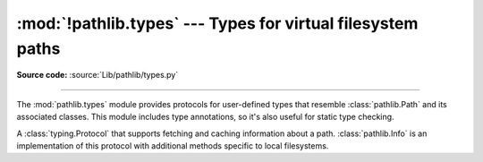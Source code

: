 :mod:`!pathlib.types` --- Types for virtual filesystem paths
============================================================

.. module:: pathlib
   :synopsis: pathlib types for virtual filesystem paths

.. versionadded:: 3.14

**Source code:** :source:`Lib/pathlib/types.py`

--------------

The :mod:`pathlib.types` module provides protocols for user-defined types that
resemble :class:`pathlib.Path` and its associated classes. This module
includes type annotations, so it's also useful for static type checking.

.. versionadded:: 3.14


.. class:: PathInfo()

   A :class:`typing.Protocol` that supports fetching and caching information
   about a path. :class:`pathlib.Info` is an implementation of this protocol
   with additional methods specific to local filesystems.

   .. method:: exists(*, follow_symlinks=True)

      Return ``True`` if the path is an existing file or directory, or any
      other kind of file; return ``False`` if the path doesn't exist.

      If *follow_symlinks* is ``False``, return ``True`` for symlinks without
      checking if their targets exist.

   .. method:: is_dir(*, follow_symlinks=True)

      Return ``True`` if the path is a directory, or a symbolic link pointing
      to a directory; return ``False`` if the path is (or points to) any other
      kind of file, or if it doesn't exist.

      If *follow_symlinks* is ``False``, return ``True`` only if the path
      is a directory (without following symlinks); return ``False`` if the
      path is any other kind of file, or if it doesn't exist.

   .. method:: is_file(*, follow_symlinks=True)

      Return ``True`` if the path is a file, or a symbolic link pointing to
      a file; return ``False`` if the path is (or points to) a directory or
      other non-file, or if it doesn't exist.

      If *follow_symlinks* is ``False``, return ``True`` only if the path
      is a file (without following symlinks); return ``False`` if the path
      is a directory or other non-file, or if it doesn't exist.

   .. method:: is_symlink()

      Return ``True`` if the path is a symbolic link (even if broken); return
      ``False`` if the path is a directory or any kind of file, or if it
      doesn't exist.

